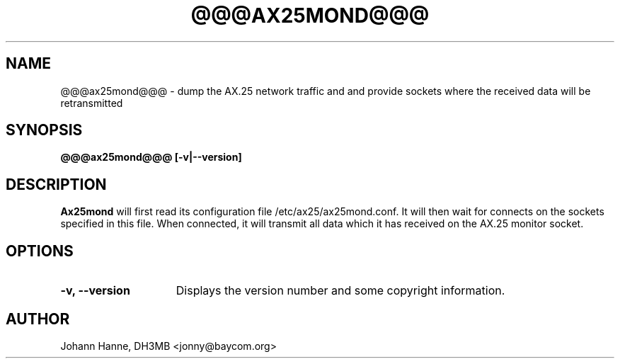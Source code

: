 .TH @@@AX25MOND@@@ 8 "30 January 1999" Linux "Linux System Managers Manual"
.SH NAME
@@@ax25mond@@@ \- dump the AX.25 network traffic and and provide sockets
where the received data will be retransmitted
.SH SYNOPSIS
.B @@@ax25mond@@@ [-v|--version]
.SH DESCRIPTION
.LP
.B Ax25mond
will first read its configuration file /etc/ax25/ax25mond.conf. It will
then wait for connects on the sockets specified in this file. When
connected, it will transmit all data which it has received on the AX.25
monitor socket.
.SH OPTIONS
.TP 15
.BI "\-v, \-\-version"
Displays the version number and some copyright information.
.SH AUTHOR
Johann Hanne, DH3MB <jonny@baycom.org>
